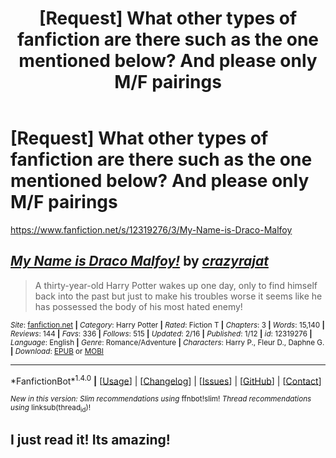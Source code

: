 #+TITLE: [Request] What other types of fanfiction are there such as the one mentioned below? And please only M/F pairings

* [Request] What other types of fanfiction are there such as the one mentioned below? And please only M/F pairings
:PROPERTIES:
:Author: Darrkfyyre
:Score: 3
:DateUnix: 1498007802.0
:DateShort: 2017-Jun-21
:FlairText: Request
:END:
[[https://www.fanfiction.net/s/12319276/3/My-Name-is-Draco-Malfoy]]


** [[http://www.fanfiction.net/s/12319276/1/][*/My Name is Draco Malfoy!/*]] by [[https://www.fanfiction.net/u/5582640/crazyrajat][/crazyrajat/]]

#+begin_quote
  A thirty-year-old Harry Potter wakes up one day, only to find himself back into the past but just to make his troubles worse it seems like he has possessed the body of his most hated enemy!
#+end_quote

^{/Site/: [[http://www.fanfiction.net/][fanfiction.net]] *|* /Category/: Harry Potter *|* /Rated/: Fiction T *|* /Chapters/: 3 *|* /Words/: 15,140 *|* /Reviews/: 144 *|* /Favs/: 336 *|* /Follows/: 515 *|* /Updated/: 2/16 *|* /Published/: 1/12 *|* /id/: 12319276 *|* /Language/: English *|* /Genre/: Romance/Adventure *|* /Characters/: Harry P., Fleur D., Daphne G. *|* /Download/: [[http://www.ff2ebook.com/old/ffn-bot/index.php?id=12319276&source=ff&filetype=epub][EPUB]] or [[http://www.ff2ebook.com/old/ffn-bot/index.php?id=12319276&source=ff&filetype=mobi][MOBI]]}

--------------

*FanfictionBot*^{1.4.0} *|* [[[https://github.com/tusing/reddit-ffn-bot/wiki/Usage][Usage]]] | [[[https://github.com/tusing/reddit-ffn-bot/wiki/Changelog][Changelog]]] | [[[https://github.com/tusing/reddit-ffn-bot/issues/][Issues]]] | [[[https://github.com/tusing/reddit-ffn-bot/][GitHub]]] | [[[https://www.reddit.com/message/compose?to=tusing][Contact]]]

^{/New in this version: Slim recommendations using/ ffnbot!slim! /Thread recommendations using/ linksub(thread_id)!}
:PROPERTIES:
:Author: FanfictionBot
:Score: 4
:DateUnix: 1498007819.0
:DateShort: 2017-Jun-21
:END:


** I just read it! Its amazing!
:PROPERTIES:
:Author: TL1441LT
:Score: 2
:DateUnix: 1498037781.0
:DateShort: 2017-Jun-21
:END:
